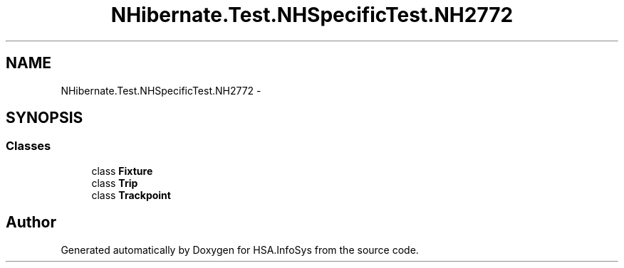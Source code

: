 .TH "NHibernate.Test.NHSpecificTest.NH2772" 3 "Fri Jul 5 2013" "Version 1.0" "HSA.InfoSys" \" -*- nroff -*-
.ad l
.nh
.SH NAME
NHibernate.Test.NHSpecificTest.NH2772 \- 
.SH SYNOPSIS
.br
.PP
.SS "Classes"

.in +1c
.ti -1c
.RI "class \fBFixture\fP"
.br
.ti -1c
.RI "class \fBTrip\fP"
.br
.ti -1c
.RI "class \fBTrackpoint\fP"
.br
.in -1c
.SH "Author"
.PP 
Generated automatically by Doxygen for HSA\&.InfoSys from the source code\&.
